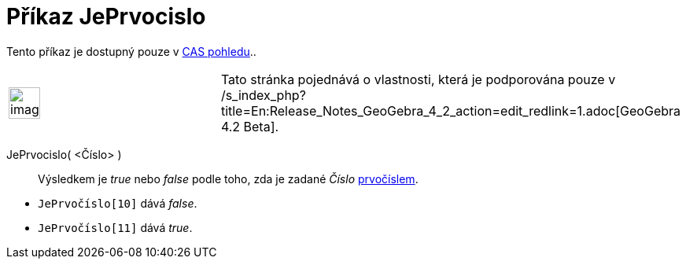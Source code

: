 = Příkaz JePrvocislo
:page-en: commands/IsPrime
ifdef::env-github[:imagesdir: /cs/modules/ROOT/assets/images]

Tento příkaz je dostupný pouze v xref:/CAS_pohled.adoc[CAS pohledu]..

[width="100%",cols="50%,50%",]
|===
a|
image:Ambox_content.png[image,width=40,height=40]

|Tato stránka pojednává o vlastnosti, která je podporována pouze v
/s_index_php?title=En:Release_Notes_GeoGebra_4_2_action=edit_redlink=1.adoc[GeoGebra 4.2 Beta].
|===

JePrvocislo( <Číslo> )::
  Výsledkem je _true_ nebo _false_ podle toho, zda je zadané _Číslo_
  https://en.wikipedia.org/wiki/cs:Prvo%C4%8D%C3%ADslo[prvočíslem].

[EXAMPLE]
====

* `++JePrvočíslo[10]++` dává _false_.
* `++JePrvočíslo[11]++` dává _true_.

====
